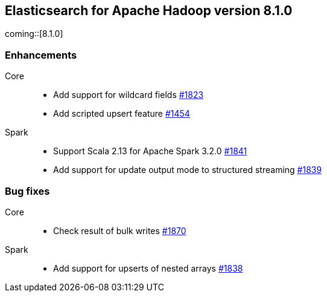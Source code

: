 [[eshadoop-8.1.0]]
== Elasticsearch for Apache Hadoop version 8.1.0

coming::[8.1.0]

[[new-8.1.0]]
[float]
=== Enhancements

Core::
- Add support for wildcard fields
https://github.com/elastic/elasticsearch-hadoop/pull/1823[#1823]

- Add scripted upsert feature
https://github.com/elastic/elasticsearch-hadoop/pull/1454[#1454]

Spark::
- Support Scala 2.13 for Apache Spark 3.2.0
https://github.com/elastic/elasticsearch-hadoop/pull/1841[#1841]

- Add support for update output mode to structured streaming
https://github.com/elastic/elasticsearch-hadoop/pull/1839[#1839]

[[bug-8.1.0]]
[float]
=== Bug fixes

Core::
- Check result of bulk writes
https://github.com/elastic/elasticsearch-hadoop/pull/1870[#1870]

Spark::
- Add support for upserts of nested arrays
https://github.com/elastic/elasticsearch-hadoop/pull/1838[#1838]

